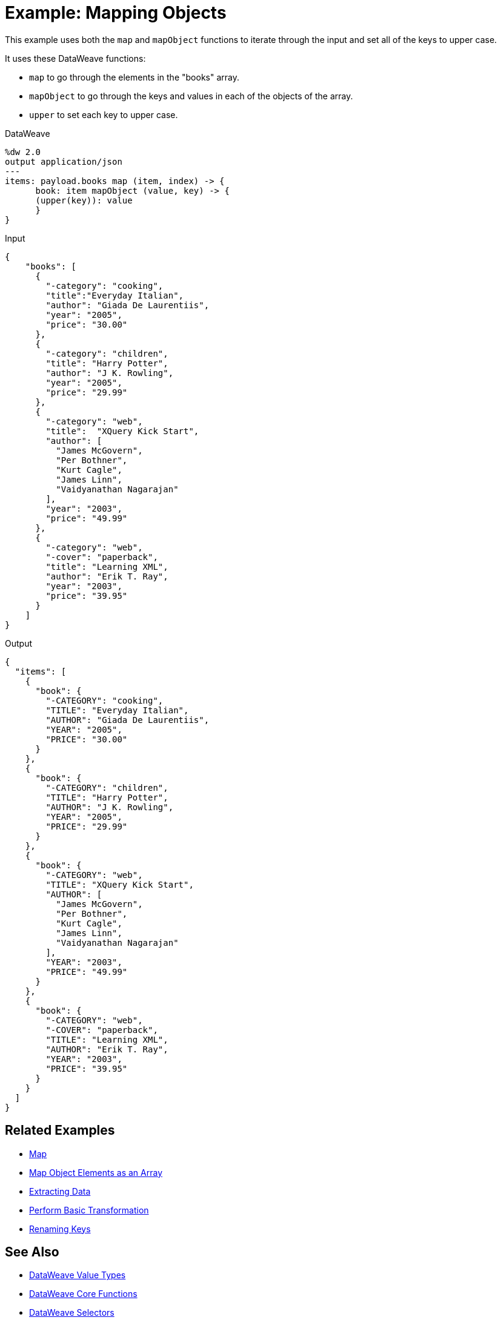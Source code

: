 = Example: Mapping Objects
:keywords: studio, anypoint, transform, transformer, format, aggregate, rename, split, filter convert, json, metadata, dataweave, data weave, datamapper, dwl, dfl, dw, output structure, input structure, map, mapping, as

This example uses both the `map` and `mapObject` functions to iterate through the input and set all of the keys to upper case.


It uses these DataWeave functions:

* `map` to go through the elements in the "books" array.
* `mapObject` to go through the keys and values in each of the objects of the array.
* `upper` to set each key to upper case.

.DataWeave
[source,DataWeave,linenums]
----
%dw 2.0
output application/json
---
items: payload.books map (item, index) -> {
      book: item mapObject (value, key) -> {
      (upper(key)): value
      }
}
----




.Input
[source, json, linenums]
----
{
    "books": [
      {
        "-category": "cooking",
        "title":"Everyday Italian",
        "author": "Giada De Laurentiis",
        "year": "2005",
        "price": "30.00"
      },
      {
        "-category": "children",
        "title": "Harry Potter",
        "author": "J K. Rowling",
        "year": "2005",
        "price": "29.99"
      },
      {
        "-category": "web",
        "title":  "XQuery Kick Start",
        "author": [
          "James McGovern",
          "Per Bothner",
          "Kurt Cagle",
          "James Linn",
          "Vaidyanathan Nagarajan"
        ],
        "year": "2003",
        "price": "49.99"
      },
      {
        "-category": "web",
        "-cover": "paperback",
        "title": "Learning XML",
        "author": "Erik T. Ray",
        "year": "2003",
        "price": "39.95"
      }
    ]
}
----

.Output
[source, json, linenums]
----
{
  "items": [
    {
      "book": {
        "-CATEGORY": "cooking",
        "TITLE": "Everyday Italian",
        "AUTHOR": "Giada De Laurentiis",
        "YEAR": "2005",
        "PRICE": "30.00"
      }
    },
    {
      "book": {
        "-CATEGORY": "children",
        "TITLE": "Harry Potter",
        "AUTHOR": "J K. Rowling",
        "YEAR": "2005",
        "PRICE": "29.99"
      }
    },
    {
      "book": {
        "-CATEGORY": "web",
        "TITLE": "XQuery Kick Start",
        "AUTHOR": [
          "James McGovern",
          "Per Bothner",
          "Kurt Cagle",
          "James Linn",
          "Vaidyanathan Nagarajan"
        ],
        "YEAR": "2003",
        "PRICE": "49.99"
      }
    },
    {
      "book": {
        "-CATEGORY": "web",
        "-COVER": "paperback",
        "TITLE": "Learning XML",
        "AUTHOR": "Erik T. Ray",
        "YEAR": "2003",
        "PRICE": "39.95"
      }
    }
  ]
}
----





== Related Examples

* link:/mule-user-guide/v/4.0/dataweave-cookbook-map[Map]

* link:/mule-user-guide/v/4.0/dataweave-cookbook-map-object-elements-as-an-array[Map Object Elements as an Array]

* link:/mule-user-guide/v/4.0/dataweave-cookbook-extract-data[Extracting Data]

* link:/mule-user-guide/v/4.0/dataweave-cookbook-perform-basic-transformation[Perform Basic Transformation]

* link:/mule-user-guide/v/4.0/dataweave-cookbook-rename-keys[Renaming Keys]



== See Also

* link:/mule-user-guide/v/4.0/dataweave-types[DataWeave Value Types]

* link:/mule-user-guide/v/4.0/dataweave-core-functions[DataWeave Core Functions]

* link:/mule-user-guide/v/4.0/dataweave-selectors[DataWeave Selectors]

* link:/mule-user-guide/v/4.0/dataweave-cookbook[DataWeave Cookbook]
